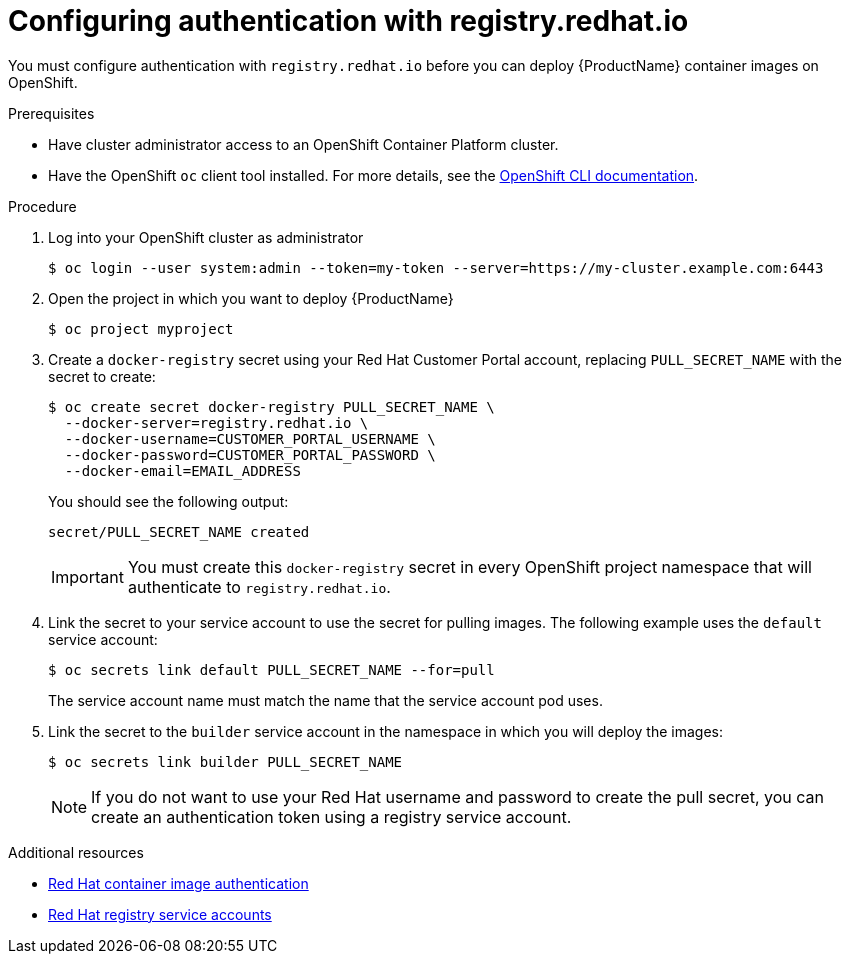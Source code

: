 // Module included in the following:
//
// @smccarthy-ie - Getting Started with Camel Kafka Connector
//
// Attributes used:
//
// {ProductName}
// {OCPVersion}


[id="configuring-container-registry-authn_{context}"]
= Configuring authentication with registry.redhat.io

You must configure authentication with `registry.redhat.io` before you can deploy {ProductName} container images on OpenShift.

.Prerequisites
* Have cluster administrator access to an OpenShift Container Platform cluster.  
* Have the OpenShift `oc` client tool installed. For more details, see the link:https://docs.openshift.com/container-platform/{OCPVersion}/cli_reference/openshift_cli/getting-started-cli.html[OpenShift CLI documentation]. 

.Procedure

. Log into your OpenShift cluster as administrator
+
----
$ oc login --user system:admin --token=my-token --server=https://my-cluster.example.com:6443
----

. Open the project in which you want to deploy {ProductName}
+
----
$ oc project myproject
----

. Create a `docker-registry` secret using your Red Hat Customer Portal account, replacing `PULL_SECRET_NAME` with the secret to create:
+
----
$ oc create secret docker-registry PULL_SECRET_NAME \
  --docker-server=registry.redhat.io \
  --docker-username=CUSTOMER_PORTAL_USERNAME \ 
  --docker-password=CUSTOMER_PORTAL_PASSWORD \
  --docker-email=EMAIL_ADDRESS  
----
+
You should see the following output:
+
----
secret/PULL_SECRET_NAME created
----
+
[IMPORTANT]
====
You must create this `docker-registry` secret in every OpenShift project namespace that will authenticate to `registry.redhat.io`.
====
+

. Link the secret to your service account to use the secret for pulling images. The following example uses the `default` service account:
+
----
$ oc secrets link default PULL_SECRET_NAME --for=pull
----
+
The service account name must match the name that the service account pod uses.

. Link the secret to the `builder` service account in the namespace in which you will deploy the images: 
+
----
$ oc secrets link builder PULL_SECRET_NAME
----
+
NOTE: If you do not want to use your Red Hat username and password to create the pull secret, you can create an authentication token using a registry service account.

.Additional resources
* https://access.redhat.com/RegistryAuthentication[Red Hat container image authentication]
* https://access.redhat.com/terms-based-registry/[Red Hat registry service accounts]
